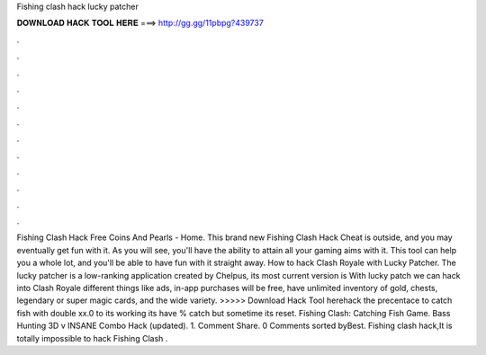 Fishing clash hack lucky patcher

𝐃𝐎𝐖𝐍𝐋𝐎𝐀𝐃 𝐇𝐀𝐂𝐊 𝐓𝐎𝐎𝐋 𝐇𝐄𝐑𝐄 ===> http://gg.gg/11pbpg?439737

.

.

.

.

.

.

.

.

.

.

.

.

Fishing Clash Hack Free Coins And Pearls - Home. This brand new Fishing Clash Hack Cheat is outside, and you may eventually get fun with it. As you will see, you'll have the ability to attain all your gaming aims with it. This tool can help you a whole lot, and you'll be able to have fun with it straight away. How to hack Clash Royale with Lucky Patcher. The lucky patcher is a low-ranking application created by Chelpus, its most current version is With lucky patch we can hack into Clash Royale different things like ads, in-app purchases will be free, have unlimited inventory of gold, chests, legendary or super magic cards, and the wide variety. >>>>> Download Hack Tool herehack the precentace to catch fish with double xx.0 to its working its have % catch but sometime its reset. Fishing Clash: Catching Fish Game. Bass Hunting 3D v INSANE Combo Hack (updated).  1. Comment Share. 0 Comments sorted byBest. Fishing clash hack,It is totally impossible to hack Fishing Clash .